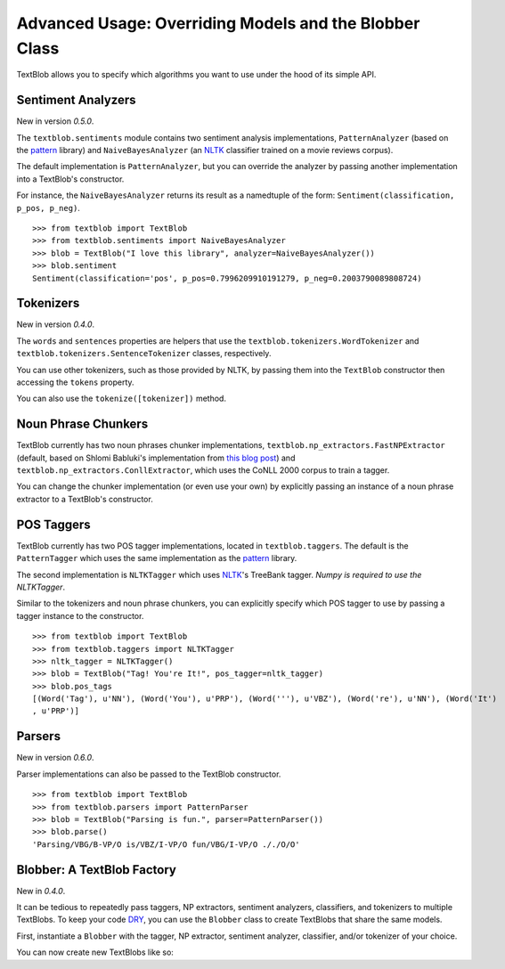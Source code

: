 .. _advanced:

Advanced Usage: Overriding Models and the Blobber Class
=======================================================

TextBlob allows you to specify which algorithms you want to use under the hood of its simple API.

Sentiment Analyzers
-------------------

New in version `0.5.0`.

The ``textblob.sentiments`` module contains two sentiment analysis implementations, ``PatternAnalyzer`` (based on the pattern_ library) and ``NaiveBayesAnalyzer`` (an NLTK_ classifier trained on a movie reviews corpus).

The default implementation is ``PatternAnalyzer``, but you can override the analyzer by passing another implementation into a TextBlob's constructor.

For instance, the ``NaiveBayesAnalyzer`` returns its result as a namedtuple of the form: ``Sentiment(classification, p_pos, p_neg)``.

::

    >>> from textblob import TextBlob
    >>> from textblob.sentiments import NaiveBayesAnalyzer
    >>> blob = TextBlob("I love this library", analyzer=NaiveBayesAnalyzer())
    >>> blob.sentiment
    Sentiment(classification='pos', p_pos=0.7996209910191279, p_neg=0.2003790089808724)

Tokenizers
----------

New in version `0.4.0`.

The ``words`` and ``sentences`` properties are helpers that use the ``textblob.tokenizers.WordTokenizer`` and ``textblob.tokenizers.SentenceTokenizer`` classes, respectively.

You can use other tokenizers, such as those provided by NLTK, by passing them into the ``TextBlob`` constructor then accessing the ``tokens`` property.

.. doctest::

    >>> from textblob import TextBlob
    >>> from nltk.tokenize import TabTokenizer
    >>> tokenizer = TabTokenizer()
    >>> blob = TextBlob("This is\ta rather tabby\tblob.", tokenizer=tokenizer)
    >>> blob.tokens
    WordList(['This is', 'a rather tabby', 'blob.'])

You can also use the ``tokenize([tokenizer])`` method.

.. doctest::

    >>> from textblob import TextBlob
    >>> from nltk.tokenize import BlanklineTokenizer
    >>> tokenizer = BlanklineTokenizer()
    >>> blob = TextBlob("A token\n\nof appreciation")
    >>> blob.tokenize(tokenizer)
    WordList(['A token', 'of appreciation'])

Noun Phrase Chunkers
--------------------

TextBlob currently has two noun phrases chunker implementations,
``textblob.np_extractors.FastNPExtractor`` (default, based on Shlomi Babluki's implementation from
`this blog post <http://thetokenizer.com/2013/05/09/efficient-way-to-extract-the-main-topics-of-a-sentence/>`_)
and ``textblob.np_extractors.ConllExtractor``, which uses the CoNLL 2000 corpus to train a tagger.

You can change the chunker implementation (or even use your own) by explicitly passing an instance of a noun phrase extractor to a TextBlob's constructor.

.. doctest::

    >>> from textblob import TextBlob
    >>> from textblob.np_extractors import ConllExtractor
    >>> extractor = ConllExtractor()
    >>> blob = TextBlob("Python is a high-level programming language.", np_extractor=extractor)
    >>> blob.noun_phrases
    WordList(['python', 'high-level programming language'])

POS Taggers
-----------

TextBlob currently has two POS tagger implementations, located in ``textblob.taggers``. The default is the ``PatternTagger`` which uses the same implementation as the pattern_ library.

The second implementation is ``NLTKTagger`` which uses NLTK_'s TreeBank tagger. *Numpy is required to use the NLTKTagger*.

Similar to the tokenizers and noun phrase chunkers, you can explicitly specify which POS tagger to use by passing a tagger instance to the constructor.

::

    >>> from textblob import TextBlob
    >>> from textblob.taggers import NLTKTagger
    >>> nltk_tagger = NLTKTagger()
    >>> blob = TextBlob("Tag! You're It!", pos_tagger=nltk_tagger)
    >>> blob.pos_tags
    [(Word('Tag'), u'NN'), (Word('You'), u'PRP'), (Word('''), u'VBZ'), (Word('re'), u'NN'), (Word('It')
    , u'PRP')]

.. _pattern: http://www.clips.ua.ac.be/pattern
.. _NLTK: http://nltk.org/

Parsers
-------

New in version `0.6.0`.

Parser implementations can also be passed to the TextBlob constructor.

::

    >>> from textblob import TextBlob
    >>> from textblob.parsers import PatternParser
    >>> blob = TextBlob("Parsing is fun.", parser=PatternParser())
    >>> blob.parse()
    'Parsing/VBG/B-VP/O is/VBZ/I-VP/O fun/VBG/I-VP/O ././O/O'


Blobber: A TextBlob Factory
---------------------------

New in `0.4.0`.

It can be tedious to repeatedly pass taggers, NP extractors, sentiment analyzers, classifiers, and tokenizers to  multiple TextBlobs. To keep your code `DRY <https://en.wikipedia.org/wiki/DRY_principle>`_, you can use the ``Blobber`` class to create TextBlobs that share the same models.

First, instantiate a ``Blobber`` with the tagger, NP extractor, sentiment analyzer, classifier, and/or tokenizer of your choice.

.. doctest::

    >>> from textblob import Blobber
    >>> from textblob.taggers import NLTKTagger
    >>> tb = Blobber(pos_tagger=NLTKTagger())

You can now create new TextBlobs like so:

.. doctest::

    >>> blob1 = tb("This is a blob.")
    >>> blob2 = tb("This is another blob.")
    >>> blob1.pos_tagger is blob2.pos_tagger
    True

